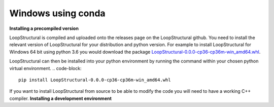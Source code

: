 Windows using conda
~~~~~~~~~~~~~~~~~~~
.. container:: toggle

    .. container:: header

        **Installing a precompiled version**

    LoopStructural is compiled and uploaded onto the releases page on the LoopStructural github. You need to install
    the relevant version of LoopStructural for your distribution and python version. For example to install LoopStructural
    for Windows 64 bit using python 3.6 you would download the package `LoopStructural-0.0.0-cp36-cp36m-win_amd64.whl <https://github.com/Loop3D/LoopStructural/releases/download/latest/LoopStructural-0.0.0-cp36-cp36m-win_amd64.whl>`_.

    LoopStructural can then be installed into your python environment by running the command within your chosen python virtual environment.
    .. code-block::

        pip install LoopStructural-0.0.0-cp36-cp36m-win_amd64.whl

.. container:: toggle

    .. container:: header

        If you want to install LoopStructural from source to be able to modify the code you will need to have a working C++ compiler.
        **Installing a development environment**

